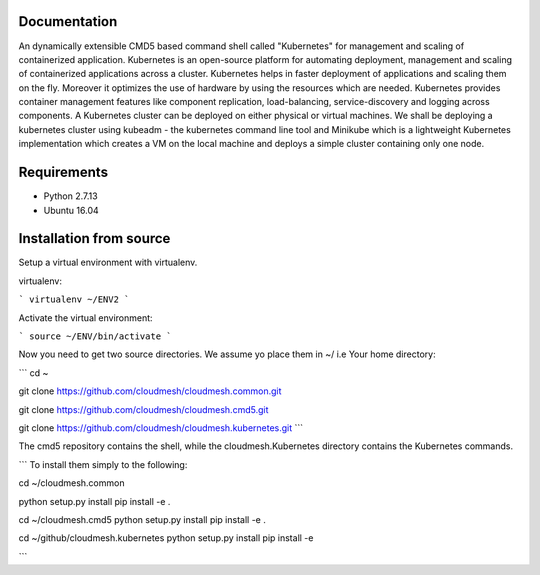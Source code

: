 Documentation
=============
An dynamically extensible CMD5 based command shell called "Kubernetes" for management and scaling of containerized application.
Kubernetes is an open-source platform for automating deployment,  management and scaling of containerized applications across a cluster. Kubernetes helps in faster deployment of applications and scaling them on the fly. Moreover it optimizes the use of hardware by using the resources which are needed. Kubernetes provides container management features like component replication, load-balancing, service-discovery and logging across components. A Kubernetes cluster can be deployed on either physical or virtual machines. We shall
be deploying a kubernetes cluster using kubeadm - the kubernetes command line tool and Minikube which is a lightweight Kubernetes implementation which creates a VM on the local machine and deploys a simple cluster containing only one node.

Requirements
=============
- Python 2.7.13  
- Ubuntu 16.04

Installation from source
========================
Setup a virtual environment with virtualenv.

virtualenv:

```
virtualenv ~/ENV2
```

Activate the virtual environment:

```
source ~/ENV/bin/activate
```

Now you need to get two source directories. We assume yo place them in ~/ i.e Your home directory:

```
cd ~

git clone https://github.com/cloudmesh/cloudmesh.common.git 

git clone https://github.com/cloudmesh/cloudmesh.cmd5.git 

git clone https://github.com/cloudmesh/cloudmesh.kubernetes.git
```

The cmd5 repository contains the shell, while the cloudmesh.Kubernetes directory contains the Kubernetes commands.

```
To install them simply to the following:

cd ~/cloudmesh.common

python setup.py install 
pip install -e .

cd ~/cloudmesh.cmd5
python setup.py install
pip install -e .

cd ~/github/cloudmesh.kubernetes 
python setup.py install
pip install -e

```
